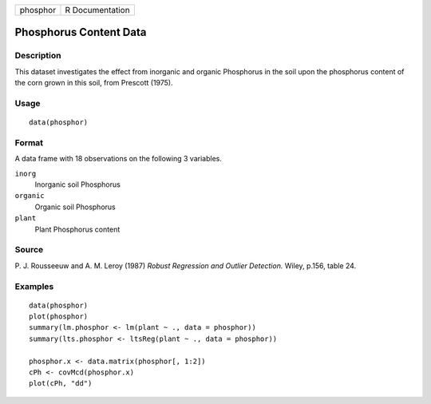+----------+-----------------+
| phosphor | R Documentation |
+----------+-----------------+

Phosphorus Content Data
-----------------------

Description
~~~~~~~~~~~

This dataset investigates the effect from inorganic and organic
Phosphorus in the soil upon the phosphorus content of the corn grown in
this soil, from Prescott (1975).

Usage
~~~~~

::

    data(phosphor)

Format
~~~~~~

A data frame with 18 observations on the following 3 variables.

``inorg``
    Inorganic soil Phosphorus

``organic``
    Organic soil Phosphorus

``plant``
    Plant Phosphorus content

Source
~~~~~~

P. J. Rousseeuw and A. M. Leroy (1987) *Robust Regression and Outlier
Detection.* Wiley, p.156, table 24.

Examples
~~~~~~~~

::

    data(phosphor)
    plot(phosphor)
    summary(lm.phosphor <- lm(plant ~ ., data = phosphor))
    summary(lts.phosphor <- ltsReg(plant ~ ., data = phosphor))

    phosphor.x <- data.matrix(phosphor[, 1:2])
    cPh <- covMcd(phosphor.x)
    plot(cPh, "dd")
